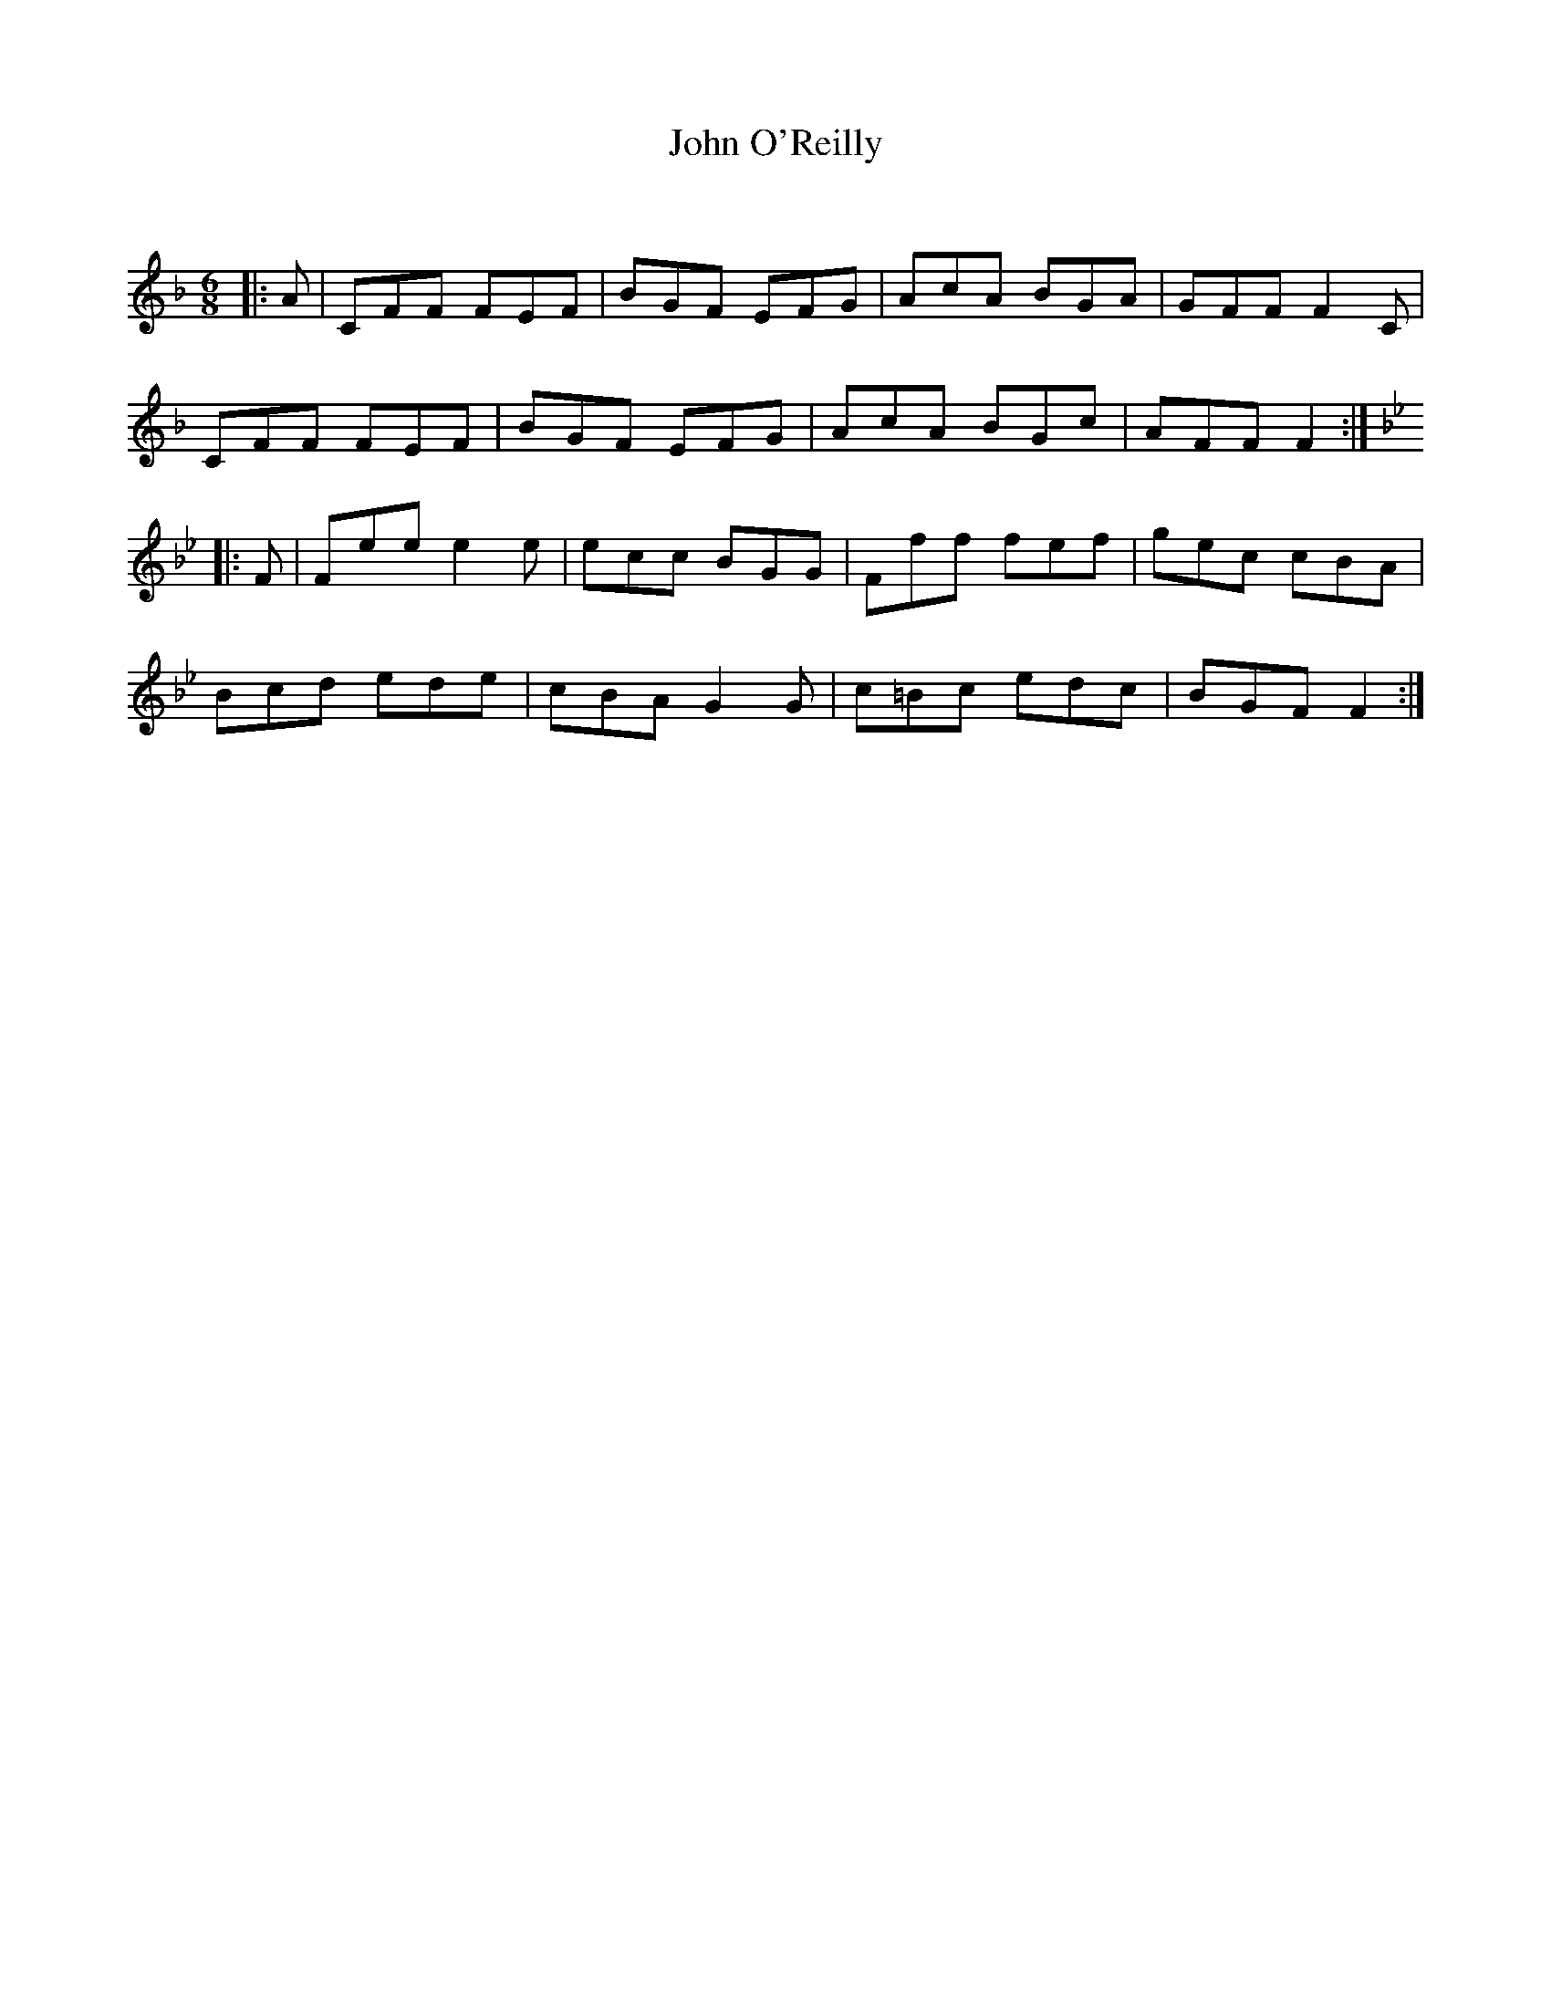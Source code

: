 X:1
T: John O'Reilly
C:
R:Jig
Q:180
K:F
M:6/8
L:1/16
|:A2|C2F2F2 F2E2F2|B2G2F2 E2F2G2|A2c2A2 B2G2A2|G2F2F2 F4C2|
C2F2F2 F2E2F2|B2G2F2 E2F2G2|A2c2A2 B2G2c2|A2F2F2 F4:|
K:Bb
|:F2|F2e2e2 e4e2|e2c2c2 B2G2G2|F2f2f2 f2e2f2|g2e2c2 c2B2A2|
B2c2d2 e2d2e2|c2B2A2 G4G2|c2=B2c2 e2d2c2|B2G2F2 F4:|
